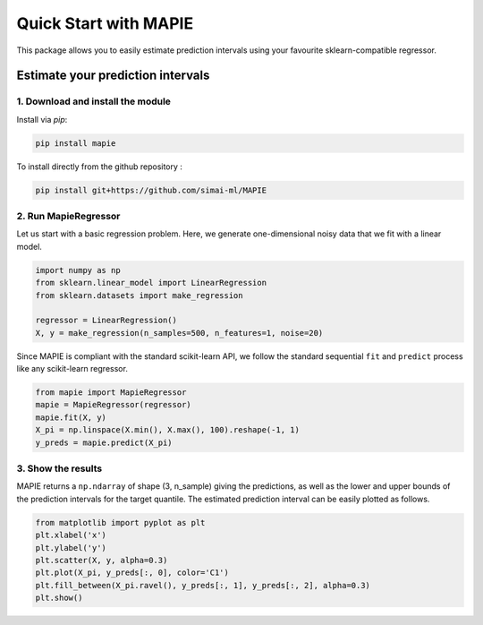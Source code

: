 #####################################
Quick Start with MAPIE
#####################################

This package allows you to easily estimate prediction intervals using your favourite sklearn-compatible regressor.

Estimate your prediction intervals
===================================================

1. Download and install the module
----------------------------------

Install via `pip`:

.. code:: python

    pip install mapie

To install directly from the github repository :

.. code:: python

    pip install git+https://github.com/simai-ml/MAPIE


2. Run MapieRegressor
---------------------

Let us start with a basic regression problem. 
Here, we generate one-dimensional noisy data that we fit with a linear model.

.. code:: python

    import numpy as np
    from sklearn.linear_model import LinearRegression
    from sklearn.datasets import make_regression

    regressor = LinearRegression()
    X, y = make_regression(n_samples=500, n_features=1, noise=20)

Since MAPIE is compliant with the standard scikit-learn API, we follow the standard
sequential ``fit`` and ``predict`` process  like any scikit-learn regressor.

.. code:: python

    from mapie import MapieRegressor
    mapie = MapieRegressor(regressor)
    mapie.fit(X, y)
    X_pi = np.linspace(X.min(), X.max(), 100).reshape(-1, 1)
    y_preds = mapie.predict(X_pi)


3. Show the results
-------------------

MAPIE returns a ``np.ndarray`` of shape (3, n_sample) giving the predictions,
as well as the lower and upper bounds of the prediction intervals for the target quantile.
The estimated prediction interval can be easily plotted as follows.

.. code:: python
    
    from matplotlib import pyplot as plt
    plt.xlabel('x')
    plt.ylabel('y')
    plt.scatter(X, y, alpha=0.3)
    plt.plot(X_pi, y_preds[:, 0], color='C1')
    plt.fill_between(X_pi.ravel(), y_preds[:, 1], y_preds[:, 2], alpha=0.3)
    plt.show()


.. image:: images/quickstart_1.png
    :width: 400
    :align: center